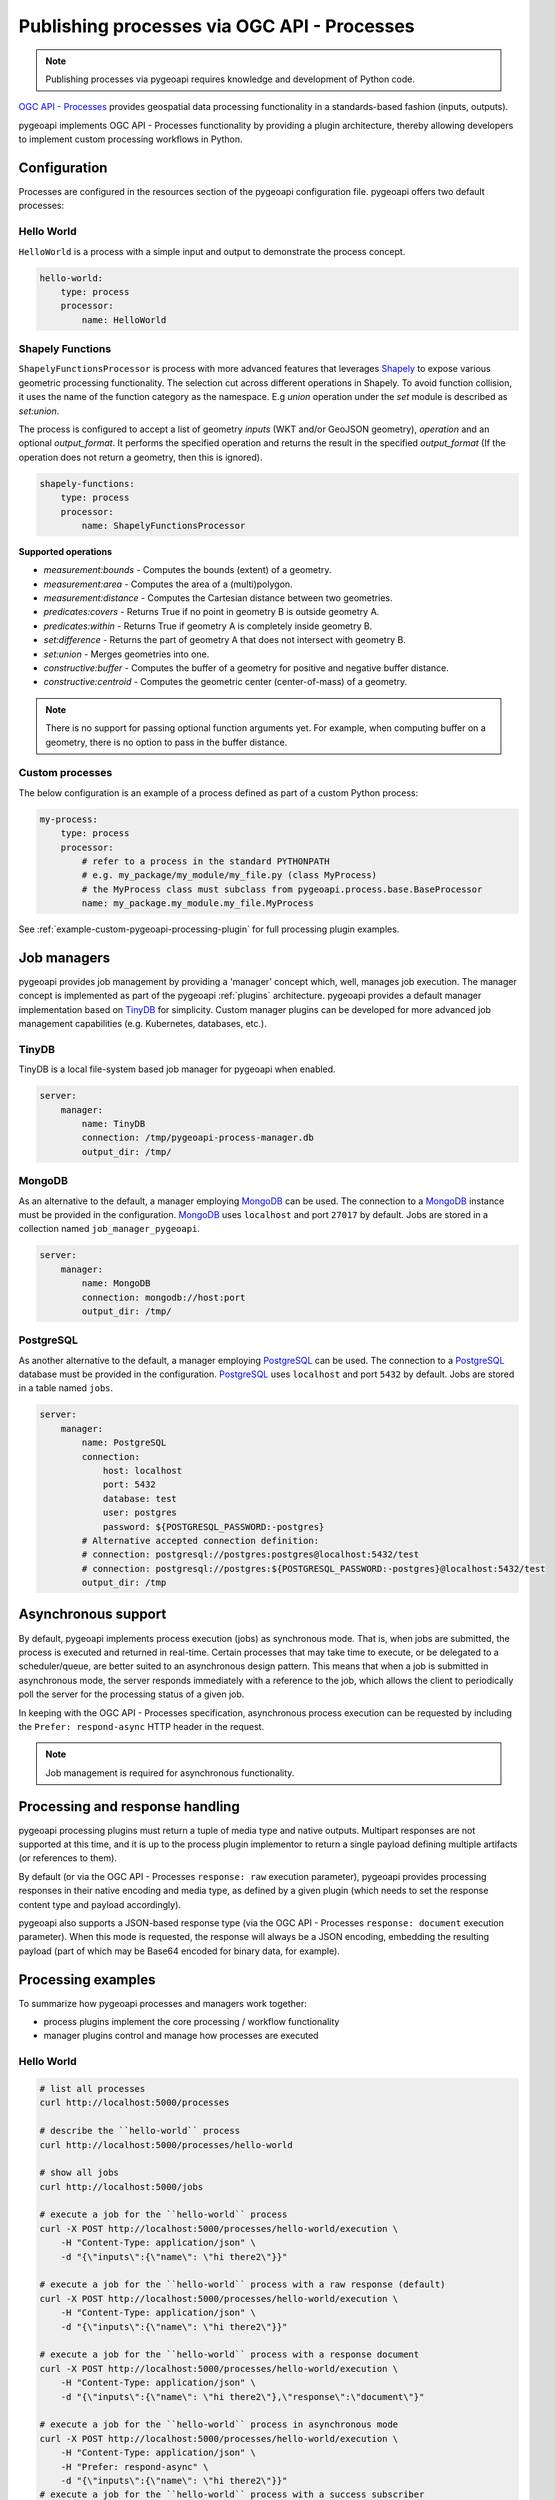 .. _ogcapi-processes:

Publishing processes via OGC API - Processes
============================================

.. note::

   Publishing processes via pygeoapi requires knowledge and development of Python code.

`OGC API - Processes`_ provides geospatial data processing functionality in a standards-based
fashion (inputs, outputs).

pygeoapi implements OGC API - Processes functionality by providing a plugin architecture, thereby
allowing developers to implement custom processing workflows in Python.

Configuration
-------------

Processes are configured in the resources section of the pygeoapi configuration file.
pygeoapi offers two default processes: 

Hello World
^^^^^^^^^^^

``HelloWorld`` is a process with a simple input and output to demonstrate the process concept.

.. code-block:: yaml

    hello-world:
        type: process
        processor:
            name: HelloWorld

Shapely Functions
^^^^^^^^^^^^^^^^^

``ShapelyFunctionsProcessor`` is process with more advanced features that leverages `Shapely`_
to expose various geometric processing functionality. 
The selection cut across different operations in Shapely.
To avoid function collision, it uses the name of the function category as the namespace.
E.g *union* operation under the *set* module is described as *set:union*.

The process is configured to accept a list of geometry *inputs* (WKT and/or GeoJSON geometry),
*operation*  and an optional *output_format*.
It performs the specified operation and returns the result in the specified *output_format*
(If the operation does not return a geometry, then this is ignored).

.. code-block:: yaml

    shapely-functions:
        type: process
        processor:
            name: ShapelyFunctionsProcessor

**Supported operations**

* `measurement:bounds` - Computes the bounds (extent) of a geometry.
* `measurement:area` - Computes the area of a (multi)polygon.
* `measurement:distance` - Computes the Cartesian distance between two geometries.
* `predicates:covers` - Returns True if no point in geometry B is outside geometry A.
* `predicates:within` - Returns True if geometry A is completely inside geometry B.
* `set:difference` - Returns the part of geometry A that does not intersect with geometry B.
* `set:union` - Merges geometries into one.
* `constructive:buffer` - Computes the buffer of a geometry for positive and negative buffer distance.
* `constructive:centroid` - Computes the geometric center (center-of-mass) of a geometry.
 
.. note::

    There is no support for passing optional function arguments yet. 
    For example, when computing buffer on a geometry, there is no option to pass in the buffer distance.

Custom processes
^^^^^^^^^^^^^^^^

The below configuration is an example of a process defined as part of a custom Python process:

.. code-block:: yaml

    my-process:
        type: process
        processor:
            # refer to a process in the standard PYTHONPATH
            # e.g. my_package/my_module/my_file.py (class MyProcess)
            # the MyProcess class must subclass from pygeoapi.process.base.BaseProcessor
            name: my_package.my_module.my_file.MyProcess


See :ref:`example-custom-pygeoapi-processing-plugin` for full processing plugin examples.

Job managers
------------

pygeoapi provides job management by providing a 'manager' concept which, well,
manages job execution.  The manager concept is implemented as part of the pygeoapi
:ref:`plugins` architecture.  pygeoapi provides a default manager implementation
based on `TinyDB`_ for simplicity.  Custom manager plugins can be developed for more
advanced job management capabilities (e.g. Kubernetes, databases, etc.).

TinyDB
^^^^^^

TinyDB is a local file-system based job manager for pygeoapi when enabled.

.. code-block:: yaml

   server:
       manager:
           name: TinyDB
           connection: /tmp/pygeoapi-process-manager.db
           output_dir: /tmp/

MongoDB
^^^^^^^

As an alternative to the default, a manager employing `MongoDB`_ can be used. 
The connection to a `MongoDB`_ instance must be provided in the configuration.
`MongoDB`_ uses ``localhost`` and port ``27017`` by default. Jobs are stored in a collection named
``job_manager_pygeoapi``.

.. code-block:: yaml

   server:
       manager:
           name: MongoDB
           connection: mongodb://host:port
           output_dir: /tmp/

PostgreSQL
^^^^^^^^^^

As another alternative to the default, a manager employing `PostgreSQL`_ can be used.
The connection to a `PostgreSQL`_ database must be provided in the configuration.
`PostgreSQL`_ uses ``localhost`` and port ``5432`` by default. Jobs are stored in a table named ``jobs``.

.. code-block:: yaml

   server:
       manager:
           name: PostgreSQL
           connection:
               host: localhost
               port: 5432
               database: test
               user: postgres
               password: ${POSTGRESQL_PASSWORD:-postgres}
           # Alternative accepted connection definition:
           # connection: postgresql://postgres:postgres@localhost:5432/test
           # connection: postgresql://postgres:${POSTGRESQL_PASSWORD:-postgres}@localhost:5432/test
           output_dir: /tmp

Asynchronous support
--------------------

By default, pygeoapi implements process execution (jobs) as synchronous mode.  That is, when
jobs are submitted, the process is executed and returned in real-time.  Certain processes
that may take time to execute, or be delegated to a scheduler/queue, are better suited to
an asynchronous design pattern.  This means that when a job is submitted in asynchronous
mode, the server responds immediately with a reference to the job, which allows the client
to periodically poll the server for the processing status of a given job.

In keeping with the OGC API - Processes specification, asynchronous process execution
can be requested by including the ``Prefer: respond-async`` HTTP header in the request.

.. note::
    Job management is required for asynchronous functionality.

Processing and response handling
--------------------------------

pygeoapi processing plugins must return a tuple of media type and native outputs.  Multipart
responses are not supported at this time, and it is up to the process plugin implementor to return a single
payload defining multiple artifacts (or references to them).

By default (or via the OGC API - Processes ``response: raw`` execution parameter), pygeoapi provides
processing responses in their native encoding and media type, as defined by a given
plugin (which needs to set the response content type and payload accordingly).

pygeoapi also supports a JSON-based response type (via the OGC API - Processes ``response: document``
execution parameter).  When this mode is requested, the response will always be a JSON encoding, embedding
the resulting payload (part of which may be Base64 encoded for binary data, for example).

Processing examples
-------------------

To summarize how pygeoapi processes and managers work together:

* process plugins implement the core processing / workflow functionality
* manager plugins control and manage how processes are executed


Hello World
^^^^^^^^^^^

.. code-block:: sh

   # list all processes
   curl http://localhost:5000/processes

   # describe the ``hello-world`` process
   curl http://localhost:5000/processes/hello-world

   # show all jobs
   curl http://localhost:5000/jobs

   # execute a job for the ``hello-world`` process
   curl -X POST http://localhost:5000/processes/hello-world/execution \
       -H "Content-Type: application/json" \
       -d "{\"inputs\":{\"name\": \"hi there2\"}}"

   # execute a job for the ``hello-world`` process with a raw response (default)
   curl -X POST http://localhost:5000/processes/hello-world/execution \
       -H "Content-Type: application/json" \
       -d "{\"inputs\":{\"name\": \"hi there2\"}}"

   # execute a job for the ``hello-world`` process with a response document
   curl -X POST http://localhost:5000/processes/hello-world/execution \
       -H "Content-Type: application/json" \
       -d "{\"inputs\":{\"name\": \"hi there2\"},\"response\":\"document\"}"

   # execute a job for the ``hello-world`` process in asynchronous mode
   curl -X POST http://localhost:5000/processes/hello-world/execution \
       -H "Content-Type: application/json" \
       -H "Prefer: respond-async" \
       -d "{\"inputs\":{\"name\": \"hi there2\"}}"
   # execute a job for the ``hello-world`` process with a success subscriber
    curl -X POST http://localhost:5000/processes/hello-world/execution \
        -H "Content-Type: application/json" \
        -d "{\"inputs\":{\"name\": \"hi there2\"}, \
            \"subscriber\": {\"successUri\": \"https://www.example.com/success\"}}"

Shapely Functions
^^^^^^^^^^^^^^^^^

.. code-block:: sh

   # describe the ``shapely-functions`` process
   curl http://localhost:5000/processes/shapely-functions

   # execute a job for the ``shapely-functions`` process that computes the bounds of a WKT
   curl -X POST http://localhost:5000/processes/shapely-functions/execution \
       -H "Content-Type: application/json" \
       -d "{\"inputs\":{\"operation\": \"measurement:bounds\",\"geoms\": [\"POINT(83.27651071580385 22.593553859283745)\"]}}"

   # execute a job for the ``shapely-functions`` process that calculates the area of a WKT Polygon 
   curl -X POST http://localhost:5000/processes/shapely-functions/execution \
       -H "Content-Type: application/json" \
       -d "{\"inputs\":{\"operation\": \"measurement:area\",\"geoms\": [\"POLYGON ((0 0, 1 0, 1 1, 0 1, 0 0))\"]}}"
   
   # execute a job for the ``shapely-functions`` process that calculates the distance between two WKTs
   curl -X POST http://localhost:5000/processes/shapely-functions/execution \
       -H "Content-Type: application/json" \
       -d "{\"inputs\":{\"operation\": \"measurement:distance\",\"geoms\": [\"POLYGON ((0 0, 1 0, 1 1, 0 1, 0 0))\",\"POINT(83.27651071580385 22.593553859283745)\"]}}"
   
   # execute a job for the ``shapely-functions`` process that calculates the predicate difference between two WKTs and returns a GeoJSON feature
   curl -X POST http://localhost:5000/processes/shapely-functions/execution \
       -H "Content-Type: application/json" \
       -d "{\"inputs\":{\"operation\": \"set:difference\",\"geoms\": [\"POLYGON ((0 0, 1 0, 1 1, 0 1, 0 0))\",\"POINT(83.27651071580385 22.593553859283745)\"],\"output_format\":\"geojson\"}}"
   
   # execute a job for the ``shapely-functions`` process that calculates the predicate difference between two WKTs and returns a WKT
   curl -X POST http://localhost:5000/processes/shapely-functions/execution \
       -H "Content-Type: application/json" \
       -d "{\"inputs\":{\"operation\": \"set:difference\",\"geoms\": [\"POLYGON ((0 0, 1 0, 1 1, 0 1, 0 0))\",\"POINT(83.27651071580385 22.593553859283745)\"],\"output_format\":\"wkt\"}}"

   # execute a job for the ``shapely-functions`` process that computes the buffer of a GeoJSON feature and returns a WKT 
   curl -X POST http://localhost:5000/processes/shapely-functions/execution \
       -H "Content-Type: application/json" \
       -d "{\"inputs\":{\"operation\": \"constructive:buffer\",\"geoms\": [{\"type\": \"LineString\",\"coordinates\": [[102.0,0.0],[103.0, 1.0],[104.0,0.0]]}],\"output_format\":\"wkt\"}}"


.. _`OGC API - Processes`: https://ogcapi.ogc.org/processes
.. _`TinyDB`: https://tinydb.readthedocs.io/en/latest
.. _`Shapely`: https://shapely.readthedocs.io/
